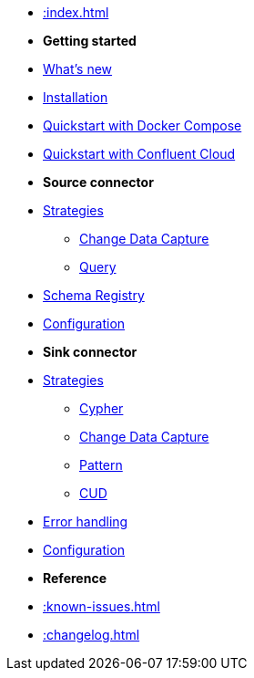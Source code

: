 * xref::index.adoc[]

* *Getting started*
* xref:whats-new.adoc[What's new]
* xref::installation.adoc[Installation]
* xref::quickstart.adoc[Quickstart with Docker Compose]
* xref::confluent-cloud.adoc[Quickstart with Confluent Cloud]
// * xref::amazon-msk.adoc[Amazon MSK quickstart]

* *Source connector*
* xref::source.adoc[Strategies]
** xref:source/cdc.adoc[Change Data Capture]
** xref:source/query.adoc[Query]
* xref:source/schema-registry.adoc[Schema Registry]
* xref:source/configuration.adoc[Configuration]

* *Sink connector*
* xref::sink.adoc[Strategies]
** xref:sink/cypher.adoc[Cypher]
** xref:sink/cdc.adoc[Change Data Capture]
** xref:sink/pattern.adoc[Pattern]
** xref:sink/cud.adoc[CUD]
* xref:sink/error-handling.adoc[Error handling]
* xref:sink/configuration.adoc[Configuration]

* *Reference*
* xref::known-issues.adoc[]
* xref::changelog.adoc[]
